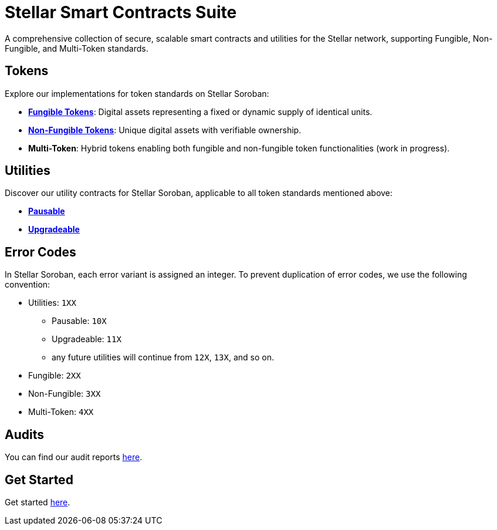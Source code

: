 :source-highlighter: highlight.js
:highlightjs-languages: bash

= Stellar Smart Contracts Suite

A comprehensive collection of secure, scalable smart contracts and utilities for the Stellar network,
supporting Fungible, Non-Fungible, and Multi-Token standards.

== Tokens
Explore our implementations for token standards on Stellar Soroban:

- **xref:tokens/fungible.adoc[Fungible Tokens]**: Digital assets representing a fixed or dynamic supply of identical units.
- **xref:tokens/non-fungible.adoc[Non-Fungible Tokens]**: Unique digital assets with verifiable ownership.
- **Multi-Token**: Hybrid tokens enabling both fungible and non-fungible token functionalities (work in progress).

== Utilities
Discover our utility contracts for Stellar Soroban, applicable to all token standards mentioned above:

- **xref:utils/pausable.adoc[Pausable]**
- **xref:utils/upgradeable.adoc[Upgradeable]**

== Error Codes
In Stellar Soroban, each error variant is assigned an integer. To prevent duplication of error codes,
we use the following convention:

* Utilities: `1XX`
** Pausable: `10X`
** Upgradeable: `11X`
** any future utilities will continue from `12X`, `13X`, and so on.
* Fungible: `2XX`
* Non-Fungible: `3XX`
* Multi-Token: `4XX`


== Audits
You can find our audit reports https://github.com/OpenZeppelin/stellar-contracts/tree/main/audits[here].

== Get Started
Get started xref:get-started.adoc[here].
